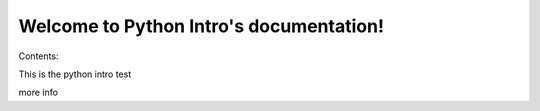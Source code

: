 .. Python Intro documentation master file, created by
   sphinx-quickstart on Mon Sep  1 23:59:59 2014.
   You can adapt this file completely to your liking, but it should at least
   contain the root `toctree` directive.

Welcome to Python Intro's documentation!
========================================

Contents:


This is the python intro test

more info